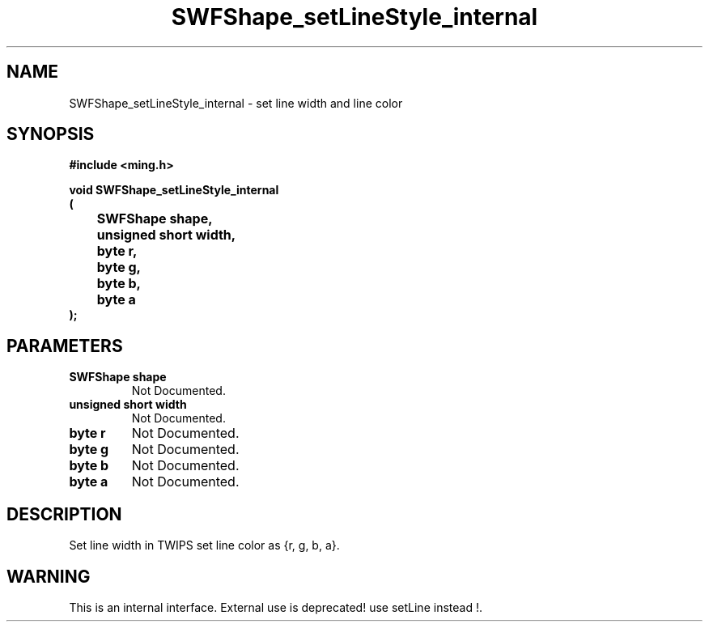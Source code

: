 .\" WARNING! THIS FILE WAS GENERATED AUTOMATICALLY BY c2man!
.\" DO NOT EDIT! CHANGES MADE TO THIS FILE WILL BE LOST!
.TH "SWFShape_setLineStyle_internal" 3 "12 September 2008" "c2man shape.c"
.SH "NAME"
SWFShape_setLineStyle_internal \- set line width and line color
.SH "SYNOPSIS"
.ft B
#include <ming.h>
.br
.sp
void SWFShape_setLineStyle_internal
.br
(
.br
	SWFShape shape,
.br
	unsigned short width,
.br
	byte r,
.br
	byte g,
.br
	byte b,
.br
	byte a
.br
);
.ft R
.SH "PARAMETERS"
.TP
.B "SWFShape shape"
Not Documented.
.TP
.B "unsigned short width"
Not Documented.
.TP
.B "byte r"
Not Documented.
.TP
.B "byte g"
Not Documented.
.TP
.B "byte b"
Not Documented.
.TP
.B "byte a"
Not Documented.
.SH "DESCRIPTION"
Set line width in TWIPS
set line color as {r, g, b, a}.
.SH "WARNING"
This is an internal interface.
External use is deprecated! use setLine instead !.

